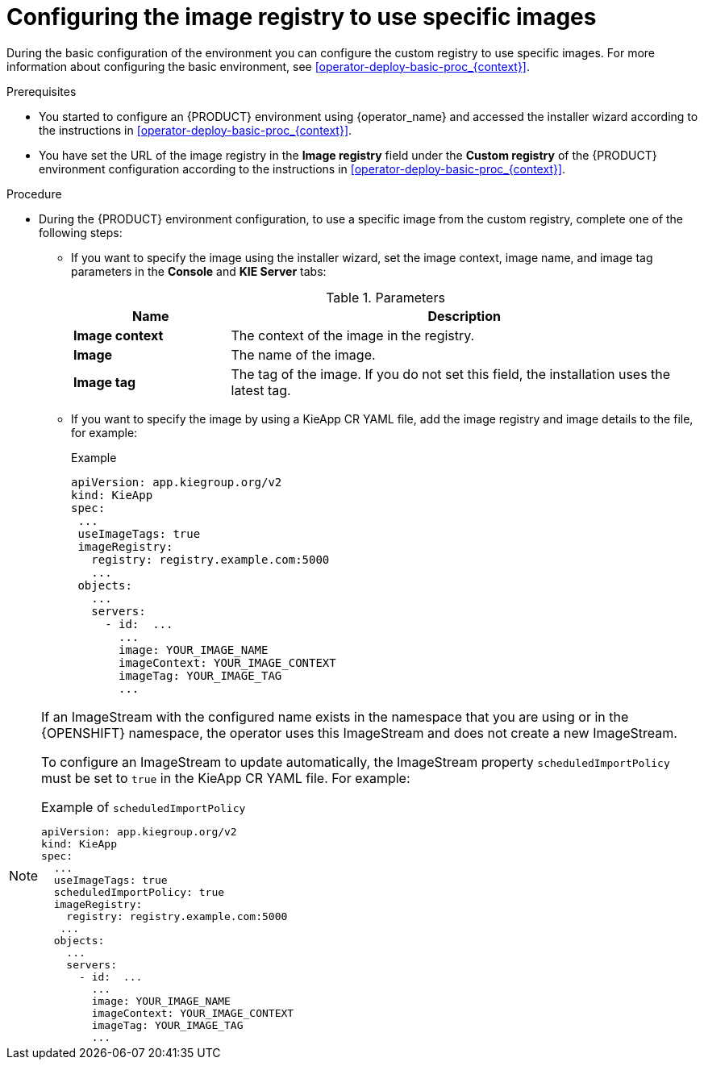 [id='configuring-image-registry-images-proc_{context}']
= Configuring the image registry to use specific images

During the basic configuration of the environment you can configure the custom registry to use specific images. For more information about configuring the basic environment, see <<operator-deploy-basic-proc_{context}>>.

.Prerequisites
* You started to configure an {PRODUCT} environment using {operator_name} and accessed the installer wizard according to the instructions in <<operator-deploy-basic-proc_{context}>>.
* You have set the URL of the image registry in the *Image registry* field under the *Custom registry* of the {PRODUCT} environment configuration according to the instructions in <<operator-deploy-basic-proc_{context}>>.

.Procedure

* During the {PRODUCT} environment configuration, to use a specific image from the custom registry, complete one of the following steps:
** If you want to specify the image using the installer wizard, set the image context, image name, and image tag parameters in the *Console* and *KIE Server* tabs:
+
.Parameters
[cols="25%,75%", frame="all", options="header"]
|===
|Name
|Description
|*Image context*
|The context of the image in the registry.
|*Image*
|The name of the image.
|*Image tag*
|The tag of the image. If you do not set this field, the installation uses the latest tag.
|===

** If you want to specify the image by using a KieApp CR YAML file, add the image registry and image details to the file, for example:
+
.Example
[source,yaml]
----
apiVersion: app.kiegroup.org/v2
kind: KieApp
spec:
 ...
 useImageTags: true
 imageRegistry:
   registry: registry.example.com:5000
   ...
 objects:
   ...
   servers:
     - id:  ...
       ...
       image: YOUR_IMAGE_NAME
       imageContext: YOUR_IMAGE_CONTEXT
       imageTag: YOUR_IMAGE_TAG
       ...
----

[NOTE]
====
If an ImageStream with the configured name exists in the namespace that you are using or in the {OPENSHIFT} namespace, the operator uses this ImageStream and does not create a new ImageStream.

To configure an ImageStream to update automatically, the ImageStream property `scheduledImportPolicy` must be set to `true` in the KieApp CR YAML file. For example:

.Example of `scheduledImportPolicy`
[source,yaml]
----
apiVersion: app.kiegroup.org/v2
kind: KieApp
spec:
  ...
  useImageTags: true
  scheduledImportPolicy: true
  imageRegistry:
    registry: registry.example.com:5000
   ...
  objects:
    ...
    servers:
      - id:  ...
        ...
        image: YOUR_IMAGE_NAME
        imageContext: YOUR_IMAGE_CONTEXT
        imageTag: YOUR_IMAGE_TAG
        ...
----
====
